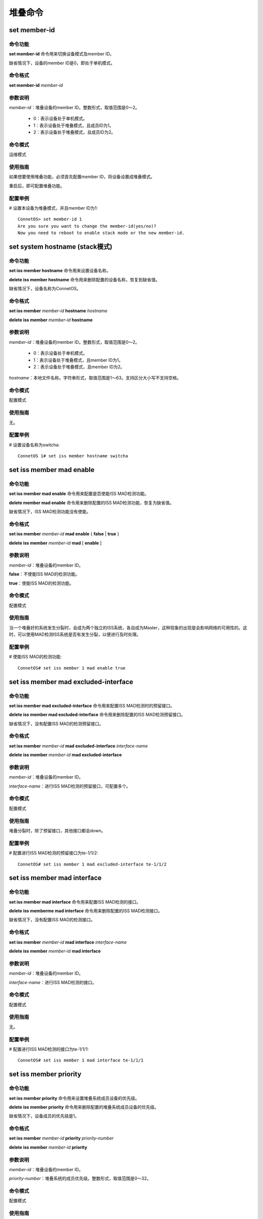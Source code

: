 堆叠命令
====================================

set member-id
------------------------------------
命令功能
+++++++++++++++
**set member-id** 命令用来切换设备模式及member ID。

缺省情况下，设备的member ID是0，即处于单机模式。

命令格式
++++++++++++++++
**set member-id** *member-id*

参数说明
++++++++++++++++
*member-id*：堆叠设备的member ID。整数形式，取值范围是0～2。

 * 0：表示设备处于单机模式。
 * 1：表示设备处于堆叠模式，且成员ID为1。
 * 2：表示设备处于堆叠模式，且成员ID为2。

命令模式
++++++++++++++++
运维模式

使用指南
+++++++++++++++
如果想要使用堆叠功能，必须首先配置member ID，将设备设置成堆叠模式。

重启后，即可配置堆叠功能。

配置举例
+++++++++++++++
# 设置本设备为堆叠模式，并且member ID为1::

 ConnetOS> set member-id 1
 Are you sure you want to change the member-id(yes/no)?
 Now you need to reboot to enable stack mode or the new member-id.

set system hostname (stack模式)
-------------------------------------------

命令功能
+++++++++++++++
**set iss member hostname** 命令用来设置设备名称。

**delete iss member hostname** 命令用来删除配置的设备名称，恢复到缺省值。

缺省情况下，设备名称为ConnetOS。

命令格式
+++++++++++++++
**set iss member** *member-id* **hostname** *hostname*

**delete iss member** *member-id* **hostname**

参数说明
+++++++++++++++
*member-id*：堆叠设备的member ID。整数形式，取值范围是0～2。

 * 0：表示设备处于单机模式。
 * 1：表示设备处于堆叠模式，且member ID为1。
 * 2：表示设备处于堆叠模式，且member ID为2。

*hostname*：本地文件名称。字符串形式，取值范围是1～63。支持区分大小写不支持空格。

命令模式
+++++++++++++++
配置模式

使用指南
+++++++++++++++
无。

配置举例
+++++++++++++++
# 设置设备名称为switcha::

 ConnetOS 1# set iss member hostname switcha

set iss member mad enable
-------------------------------------------

命令功能
+++++++++++++++
**set iss member mad enable** 命令用来配置是否使能ISS MAD检测功能。

**delete member mad enable** 命令用来删除配置的ISS MAD检测功能，恢复为缺省值。

缺省情况下，ISS MAD检测功能没有使能。

命令格式
+++++++++++++++
**set iss member** *member-id* **mad enable** { **false** | **true** }

**delete iss member** *member-id* **mad** [ **enable** ]

参数说明
+++++++++++++++
*member-id*：堆叠设备的member ID。

**false**：不使能ISS MAD的检测功能。

**true**：使能ISS MAD的检测功能。

命令模式
+++++++++++++++
配置模式

使用指南
+++++++++++++++
当一个堆叠好的系统发生分裂时，会成为两个独立的ISS系统，各自成为Master，这种现象的出现是会影响网络的可用性的。这时，可以使用MAD检测ISS系统是否有发生分裂，以便进行及时处理。

配置举例
+++++++++++++++
# 使能ISS MAD的检测功能::

 ConnetOS# set iss member 1 mad enable true

set iss member mad excluded-interface
-------------------------------------------

命令功能
+++++++++++++++
**set iss member mad excluded-interface** 命令用来配置ISS MAD检测时的预留接口。

**delete iss member mad excluded-interface** 命令用来删除配置的ISS MAD检测预留接口。

缺省情况下，没有配置ISS MAD的检测预留接口。

命令格式
+++++++++++++++
**set iss member** *member-id* **mad excluded-interface** *interface-name*

**delete iss member** *member-id* **mad excluded-interface**

参数说明
+++++++++++++++
*member-id*：堆叠设备的member ID。

*interface-name*：进行ISS MAD检测的预留接口，可配置多个。

命令模式
+++++++++++++++
配置模式

使用指南
+++++++++++++++
堆叠分裂时，除了预留接口，其他接口都会down。

配置举例
+++++++++++++++
# 配置进行ISS MAD检测的预留接口为te-1/1/2::

 ConnetOS# set iss member 1 mad excluded-interface te-1/1/2

set iss member mad interface
-------------------------------------------

命令功能
+++++++++++++++
**set iss member mad interface** 命令用来配置ISS MAD检测的接口。

**delete iss memberme mad interface** 命令用来删除配置的ISS MAD检测接口。

缺省情况下，没有配置ISS MAD的检测接口。

命令格式
+++++++++++++++
**set iss member** *member-id* **mad interface** *interface-name*

**delete iss member** *member-id* **mad interface**

参数说明
+++++++++++++++
*member-id*：堆叠设备的member ID。

*interface-name*：进行ISS MAD检测的接口。

命令模式
+++++++++++++++
配置模式

使用指南
+++++++++++++++
无。

配置举例
+++++++++++++++
# 配置进行ISS MAD检测的接口为te-1/1/1::

 ConnetOS# set iss member 1 mad interface te-1/1/1

set iss member priority
-------------------------------------------

命令功能
+++++++++++++++
**set iss member priority** 命令用来设置堆叠系统成员设备的优先级。

**delete iss member priority** 命令用来删除配置的堆叠系统成员设备的优先级。

缺省情况下，设备成员的优先级是1。

命令格式
+++++++++++++++
**set iss member** *member-id* **priority** *priority-number*

**delete iss member** *member-id* **priority**

参数说明
+++++++++++++++
*member-id*：堆叠设备的member ID。

*priority-number*：堆叠系统的成员优先级。整数形式，取值范围是0～32。

命令模式
+++++++++++++++
配置模式

使用指南
+++++++++++++++
无。

配置举例。
+++++++++++++++
# 设置成员编号为1的成员优先级为4::

 ConnetOS# set iss member 1 priority 4

set interface gigabit-ethernet iss-port enable
--------------------------------------------------------

命令功能
+++++++++++++++
**set interface gigabit-ethernet iss-port enable** 命令用来配置是否将指定接口配置成堆叠接口。

**delete interface gigabit-ethernet iss-port enable** 命令用来删除堆叠接口。

缺省情况下，设备上没有堆叠接口。

命令格式
+++++++++++++++
**set interface gigabit-ethernet** *interface-name* **iss-port enable** { **false** | **true**}

**delete interface gigabit-ethernet** *interface-name* **iss-port enable**

参数说明
+++++++++++++++
*interface-name*：堆叠接口。

**false**：不使能指定接口的堆叠功能。

**true**：使能指定接口的堆叠功能。

命令模式
+++++++++++++++
配置模式

使用指南
+++++++++++++++
堆叠接口是堆叠设备连接的接口， 一般在进行ISS配置的时候指定，配置完成重启后，成员设备进行初始化时完成端口模式的转换及进行相关配置。在运行的过程中也可以动态添加或者删除堆叠口成员。

如果指定多个物理端口为堆叠接口，那么这些堆叠接口将形成汇聚接口组，进行流量负载分担。
跨设备通信的报文需要通过堆叠接口转发。

配置举例
+++++++++++++++
# 设置接口te-1/1/13为堆叠接口::

 ConnetOS# set interface gigabit-ethernet te-1/1/13 iss-port enable true

show iss
-------------------------------------------

命令功能
+++++++++++++++
**show iss** 命令用来查看堆叠系统中的成员设备信息。

命令格式
+++++++++++++++
**show iss**

参数说明
+++++++++++++++
无

命令模式
+++++++++++++++
运维模式

使用指南
+++++++++++++++
此命令可以查看成员设备的Member ID、角色、选举优先级、设备MAC、桥MAC、设备名称信息。

配置举例
+++++++++++++++
# 查看堆叠系统中的成员设备信息::

 ConnetOS 1> show iss
 Member ID   Role     Priority   Device MAC          ISS MAC             Hostname
 ---------   ------   --------   -----------------   -----------------   ----------------
 1           Master   1          00:03:0f:64:da:5f   00:03:0f:64:da:5f   BJ-YUNQI-C1020-31.Int
 2           Slave    1          00:03:0f:64:da:53   00:03:0f:64:da:5f   BJ-YUNQI-C1020-32.Int

===========    =======================
项目            含义
===========    =======================
Member ID      成员ID。
Role           角色。
Priority       选举优先级。
Device MAC     设备MAC地址。
ISS MAC        堆叠系统对外的MAC地址。
Hostname       设备名称。        
===========    =======================

show iss configuration
-------------------------------------------

命令功能
+++++++++++++++
**show iss configuration** 命令用来查看堆叠系统中成员设备的配置信息。

命令格式
+++++++++++++++
**show iss configuration**

参数说明
+++++++++++++++
无

命令模式
+++++++++++++++
运维模式

使用指南
+++++++++++++++
无

配置举例
+++++++++++++++
# 查看堆叠系统中成员设备的配置信息::

 ConnetOS 1> show iss configuration
 Member ID   ISS Link Status   Interface        Interface Status   Neighbour
 ---------   ---------------   --------------   ----------------   --------------
 1           Up                qe-1/1/49        Up                 qe-2/1/49
                               qe-1/1/52(*)     Up                 qe-2/1/52

 2           Up                qe-2/1/49        Up                 qe-1/1/49
                               qe-2/1/52(*)     Up                 qe-1/1/52

 -----------------------------------------
  * indicates the control interface of ISS.

===================   ============================
项目                   含义
===================   ============================
Member ID             成员ID。
ISS Link Status       堆叠链路状态。
Interface             堆叠接口，用于连接邻居成员设备。
Interface Status      接口状态。
Neighbour             邻居成员设备的端口。
*                     传输控制报文的接口。
===================   ============================

show iss mad
-------------------------------------------

命令功能
+++++++++++++++
**show iss mad** 用来查看MAD的检测和处理情况。

命令格式
+++++++++++++++
**show iss mad**

参数说明
+++++++++++++++
无

命令模式
+++++++++++++++
运维模式

使用指南
+++++++++++++++
MAD：Multi-Active Detection，多Active检测。是一种检测和处理堆叠分裂后产生的多个Master的机制。

配置举例
+++++++++++++++
# 查看MAD的检测和处理信息::

 ConnetOS 1> show iss mad
 Member ID   Management   MAD State            MAD interface         Neighbor               Excluded interfaces
 ---------   ----------   ------------------   -------------------   --------------------   -------------------
 1           Enabled      Detect               qe-1/1/54             qe-2/1/54              N/A
 2           Enabled      Detect               qe-2/1/54             qe-1/1/54              N/A

show iss statistics
-------------------------------------------

命令功能
+++++++++++++++
**show iss statistics** 用来查看堆叠接口上各个类型的报文收发计数统计信息。
 
命令格式
+++++++++++++++
**show iss statistics**

参数说明
+++++++++++++++
无

命令模式
+++++++++++++++
运维模式

使用指南
+++++++++++++++
无。

配置举例
+++++++++++++++
# 来查看堆叠接口上各个类型的报文收发计数统计信息::

 ConnetOS 1> show iss statistics
 Interface           Packet Type         Input               Output
 ----------          -----------         ----------          ----------
 qe-1/1/52           Hello               166748              166748
                     Elect               0                   1
                     ElectAck            4                   0
                     Anno                0                   1
                     AnnoAck             2                   0

 qe-1/1/49           Hello               166747              166748
                     Elect               0                   0
                     ElectAck            0                   0
                     Anno                0                   0
                     AnnoAck             0                   0

============  ============
项目           含义
============  ============  
Interface     堆叠接口名称
Packet Type   报文类型
Input         接收的报文
Output        发送的报文
============  ============                 

show iss sync-status
-------------------------------------------

命令功能
+++++++++++++++
**show iss sync-status** 命令用来查看ISS堆叠系统内设备的配置同步状态。

命令格式
+++++++++++++++
**show iss sync-status**

参数说明
+++++++++++++++
无

命令模式
+++++++++++++++
运维模式

使用指南
+++++++++++++++
无。

配置举例
+++++++++++++++
# 查看ISS堆叠系统内设备的配置同步状态::

 ConnetOS 1> show iss sync-status
 Member ID  Role    State    Last Sync Time
 ---------  ------  -------  -------------------
 1          Master  Full     2017-03-27 20:32:10
 2          Slave   Full     2017-03-27 20:32:10

=================  =================
项目                含义
=================  =================
Member ID          成员ID
Role               成员角色
State              设备状态
Last Sync Time     上一次同步时间
=================  =================